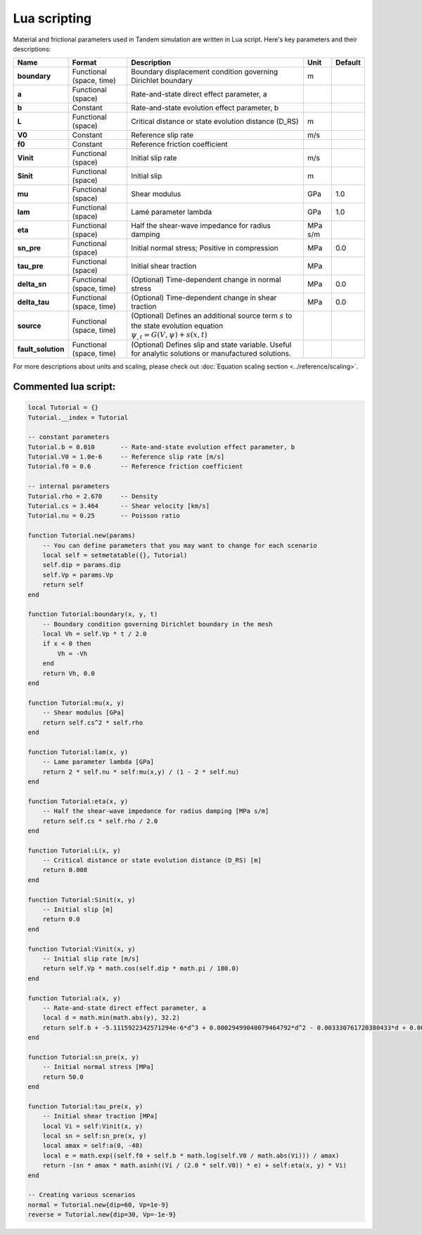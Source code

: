 Lua scripting
=============

Material and frictional parameters used in Tandem simulation are written in Lua script. Here's key parameters and their descriptions:

+--------------------+---------------------------+-----------------------------------------------------------------+---------+---------+
| Name               | Format                    | Description                                                     | Unit    | Default |
+====================+===========================+=================================================================+=========+=========+
| **boundary**       | Functional (space, time)  | Boundary displacement condition governing Dirichlet boundary    | m       |         |
+--------------------+---------------------------+-----------------------------------------------------------------+---------+---------+
| **a**              | Functional (space)        | Rate-and-state direct effect parameter, a                       |         |         |
+--------------------+---------------------------+-----------------------------------------------------------------+---------+---------+
| **b**              | Constant                  | Rate-and-state evolution effect parameter, b                    |         |         |
+--------------------+---------------------------+-----------------------------------------------------------------+---------+---------+
| **L**              | Functional (space)        | Critical distance or state evolution distance (D_RS)            | m       |         |
+--------------------+---------------------------+-----------------------------------------------------------------+---------+---------+
| **V0**             | Constant                  | Reference slip rate                                             | m/s     |         |
+--------------------+---------------------------+-----------------------------------------------------------------+---------+---------+
| **f0**             | Constant                  | Reference friction coefficient                                  |         |         |
+--------------------+---------------------------+-----------------------------------------------------------------+---------+---------+
| **Vinit**          | Functional (space)        | Initial slip rate                                               | m/s     |         |
+--------------------+---------------------------+-----------------------------------------------------------------+---------+---------+
| **Sinit**          | Functional (space)        | Initial slip                                                    | m       |         |
+--------------------+---------------------------+-----------------------------------------------------------------+---------+---------+
| **mu**             | Functional (space)        | Shear modulus                                                   | GPa     | 1.0     |
+--------------------+---------------------------+-----------------------------------------------------------------+---------+---------+
| **lam**            | Functional (space)        | Lamé parameter lambda                                           | GPa     | 1.0     |
+--------------------+---------------------------+-----------------------------------------------------------------+---------+---------+
| **eta**            | Functional (space)        | Half the shear-wave impedance for radius damping                | MPa s/m |         |
+--------------------+---------------------------+-----------------------------------------------------------------+---------+---------+
| **sn_pre**         | Functional (space)        | Initial normal stress; Positive in compression                  | MPa     | 0.0     |
+--------------------+---------------------------+-----------------------------------------------------------------+---------+---------+
| **tau_pre**        | Functional (space)        | Initial shear traction                                          | MPa     |         |
+--------------------+---------------------------+-----------------------------------------------------------------+---------+---------+
| **delta_sn**       | Functional (space, time)  | (Optional) Time-dependent change in normal stress               | MPa     | 0.0     |
+--------------------+---------------------------+-----------------------------------------------------------------+---------+---------+
| **delta_tau**      | Functional (space, time)  | (Optional) Time-dependent change in shear traction              | MPa     | 0.0     |
+--------------------+---------------------------+-----------------------------------------------------------------+---------+---------+
| **source**         | Functional (space, time)  | (Optional) Defines an additional source term :math:`s` to the   |         |         |
|                    |                           | state evolution equation :math:`\psi_{,t} = G(V,\psi) + s(x,t)` |         |         |
+--------------------+---------------------------+-----------------------------------------------------------------+---------+---------+
| **fault_solution** | Functional (space, time)  | (Optional) Defines slip and state variable. Useful for          |         |         |
|                    |                           | analytic solutions or manufactured solutions.                   |         |         |
+--------------------+---------------------------+-----------------------------------------------------------------+---------+---------+

For more descriptions about units and scaling, please check out :doc:`Equation scaling section <../reference/scaling>`.


Commented lua script:
---------------------

.. code:: lua

   local Tutorial = {}
   Tutorial.__index = Tutorial

   -- constant parameters
   Tutorial.b = 0.010       -- Rate-and-state evolution effect parameter, b
   Tutorial.V0 = 1.0e-6     -- Reference slip rate [m/s]
   Tutorial.f0 = 0.6        -- Reference friction coefficient

   -- internal parameters
   Tutorial.rho = 2.670     -- Density
   Tutorial.cs = 3.464      -- Shear velocity [km/s]
   Tutorial.nu = 0.25       -- Poisson ratio

   function Tutorial.new(params)
       -- You can define parameters that you may want to change for each scenario
       local self = setmetatable({}, Tutorial)
       self.dip = params.dip
       self.Vp = params.Vp
       return self
   end

   function Tutorial:boundary(x, y, t)
       -- Boundary condition governing Dirichlet boundary in the mesh
       local Vh = self.Vp * t / 2.0
       if x < 0 then
           Vh = -Vh
       end
       return Vh, 0.0
   end

   function Tutorial:mu(x, y)
       -- Shear modulus [GPa]
       return self.cs^2 * self.rho
   end

   function Tutorial:lam(x, y)
       -- Lame parameter lambda [GPa]
       return 2 * self.nu * self:mu(x,y) / (1 - 2 * self.nu)
   end

   function Tutorial:eta(x, y)
       -- Half the shear-wave impedance for radius damping [MPa s/m]
       return self.cs * self.rho / 2.0
   end

   function Tutorial:L(x, y)
       -- Critical distance or state evolution distance (D_RS) [m]
       return 0.008
   end

   function Tutorial:Sinit(x, y)
       -- Initial slip [m]
       return 0.0
   end

   function Tutorial:Vinit(x, y)
       -- Initial slip rate [m/s]
       return self.Vp * math.cos(self.dip * math.pi / 180.0)
   end

   function Tutorial:a(x, y)
       -- Rate-and-state direct effect parameter, a
       local d = math.min(math.abs(y), 32.2)
       return self.b + -5.1115922342571294e-6*d^3 + 0.00029499040079464792*d^2 - 0.003330761720380433*d + 0.0066855943526305008
   end

   function Tutorial:sn_pre(x, y)
       -- Initial normal stress [MPa]
       return 50.0
   end

   function Tutorial:tau_pre(x, y)
       -- Initial shear traction [MPa]
       local Vi = self:Vinit(x, y)
       local sn = self:sn_pre(x, y)
       local amax = self:a(0, -40)
       local e = math.exp((self.f0 + self.b * math.log(self.V0 / math.abs(Vi))) / amax)
       return -(sn * amax * math.asinh((Vi / (2.0 * self.V0)) * e) + self:eta(x, y) * Vi)
   end

   -- Creating various scenarios
   normal = Tutorial.new{dip=60, Vp=1e-9}
   reverse = Tutorial.new{dip=30, Vp=-1e-9}


.. plot::

   import matplotlib.pyplot as plt

   clamp = lambda y: min(abs(y), 32.2)
   a_b = lambda d: -5.1115922342571294e-6*d**3 + 0.00029499040079464792*d**2 - 0.003330761720380433*d + 0.0066855943526305008

   delta = 0.1
   dmax = 40
   d = [i*delta for i in range(int(dmax/delta)+1)]
   fig, ax = plt.subplots()
   ax.axhline(color='grey', lw=1, linestyle='dotted')
   ax.plot(d, [a_b(clamp(dd)) for dd in d])
   ax.set_ylabel('a - b')
   ax.set_xlabel('depth [km]')
   ax.set_box_aspect(0.33)
   plt.show()